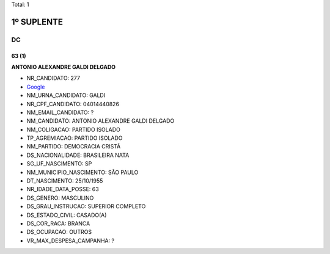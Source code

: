 Total: 1

1º SUPLENTE
===========

DC
--

63 (1)
......

**ANTONIO ALEXANDRE GALDI DELGADO**

- NR_CANDIDATO: 277
- `Google <https://www.google.com/search?q=ANTONIO+ALEXANDRE+GALDI+DELGADO>`_
- NM_URNA_CANDIDATO: GALDI
- NR_CPF_CANDIDATO: 04014440826
- NM_EMAIL_CANDIDATO: ?
- NM_CANDIDATO: ANTONIO ALEXANDRE GALDI DELGADO
- NM_COLIGACAO: PARTIDO ISOLADO
- TP_AGREMIACAO: PARTIDO ISOLADO
- NM_PARTIDO: DEMOCRACIA CRISTÃ
- DS_NACIONALIDADE: BRASILEIRA NATA
- SG_UF_NASCIMENTO: SP
- NM_MUNICIPIO_NASCIMENTO: SÃO PAULO
- DT_NASCIMENTO: 25/10/1955
- NR_IDADE_DATA_POSSE: 63
- DS_GENERO: MASCULINO
- DS_GRAU_INSTRUCAO: SUPERIOR COMPLETO
- DS_ESTADO_CIVIL: CASADO(A)
- DS_COR_RACA: BRANCA
- DS_OCUPACAO: OUTROS
- VR_MAX_DESPESA_CAMPANHA: ?

